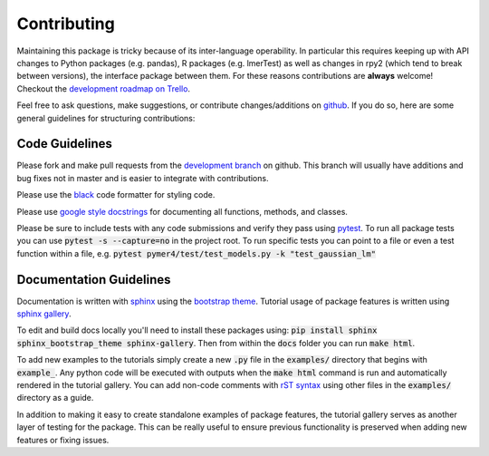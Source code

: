 Contributing
============
Maintaining this package is tricky because of its inter-language operability. In particular this requires keeping up with API changes to Python packages (e.g. pandas), R packages (e.g. lmerTest) as well as changes in rpy2 (which tend to break between versions), the interface package between them. For these reasons contributions are **always** welcome! Checkout the `development roadmap on Trello <https://trello.com/b/gGKmeAJ4>`_. 

Feel free to ask questions, make suggestions, or contribute changes/additions on `github <https://github.com/ejolly/pymer4/>`_. If you do so, here are some general guidelines for structuring contributions:

Code Guidelines
---------------
Please fork and make pull requests from the `development branch <https://github.com/ejolly/pymer4/tree/dev/>`_ on github. This branch will usually have additions and bug fixes not in master and is easier to integrate with contributions.

Please use the `black <https://black.readthedocs.io/en/stable/>`_ code formatter for styling code.

Please use `google style docstrings <https://sphinxcontrib-napoleon.readthedocs.io/en/latest/example_google.html/>`_ for documenting all functions, methods, and classes.

Please be sure to include tests with any code submissions and verify they pass using `pytest <https://docs.pytest.org/en/latest/>`_. To run all package tests you can use :code:`pytest -s --capture=no` in the project root. To run specific tests you can point to a file or even a test function within a file, e.g. :code:`pytest pymer4/test/test_models.py -k "test_gaussian_lm"`

Documentation Guidelines
------------------------
Documentation is written with `sphinx <https://www.sphinx-doc.org/en/master/>`_ using the `bootstrap theme <https://ryan-roemer.github.io/sphinx-bootstrap-theme/>`_. Tutorial usage of package features is written using `sphinx gallery <https://sphinx-gallery.github.io/>`_. 

To edit and build docs locally you'll need to install these packages using: :code:`pip install sphinx sphinx_bootstrap_theme sphinx-gallery`. Then from within the :code:`docs` folder you can run :code:`make html`. 

To add new examples to the tutorials simply create a new :code:`.py` file in the :code:`examples/` directory that begins with :code:`example_`. Any python code will be executed with outputs when the :code:`make html` command is run and automatically rendered in the tutorial gallery. You can add non-code comments with `rST syntax <https://sphinx-gallery.github.io/syntax.html/>`_ using other files in the :code:`examples/` directory as a guide. 

In addition to making it easy to create standalone examples of package features, the tutorial gallery serves as another layer of testing for the package. This can be really useful to ensure previous functionality is preserved when adding new features or fixing issues. 